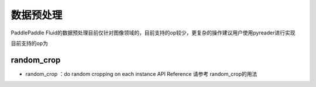 ..  _api_guide_preprocess:


数据预处理
#########

PaddlePaddle Fluid的数据预处理目前仅针对图像领域的，目前支持的op较少，更复杂的操作建议用户使用pyreader进行实现

目前支持的op为

random_crop
----------------
* random_crop ：do random cropping on each instance
  API Reference 请参考 random_crop的用法 

.. _random_crop: http://www.paddlepaddle.org/documentation/api/zh/1.0/layers.html#random-crop
